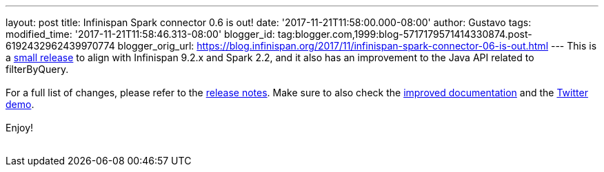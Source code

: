 ---
layout: post
title: Infinispan Spark connector 0.6 is out!
date: '2017-11-21T11:58:00.000-08:00'
author: Gustavo
tags: 
modified_time: '2017-11-21T11:58:46.313-08:00'
blogger_id: tag:blogger.com,1999:blog-5717179571414330874.post-6192432962439970774
blogger_orig_url: https://blog.infinispan.org/2017/11/infinispan-spark-connector-06-is-out.html
---
This is a http://infinispan.org/integrations/[small release] to align
with Infinispan 9.2.x and Spark 2.2, and it also has an improvement to
the Java API related to filterByQuery. +
 +
For a full list of changes, please refer to the
https://issues.jboss.org/secure/ReleaseNote.jspa?projectId=12316820&version=12333973[release
notes]. Make sure to also check the
https://github.com/infinispan/infinispan-spark/blob/master/README.md[improved
documentation] and the
https://github.com/infinispan/infinispan-spark/tree/master/examples/twitter[Twitter
demo]. +
 +
Enjoy! +
 +
